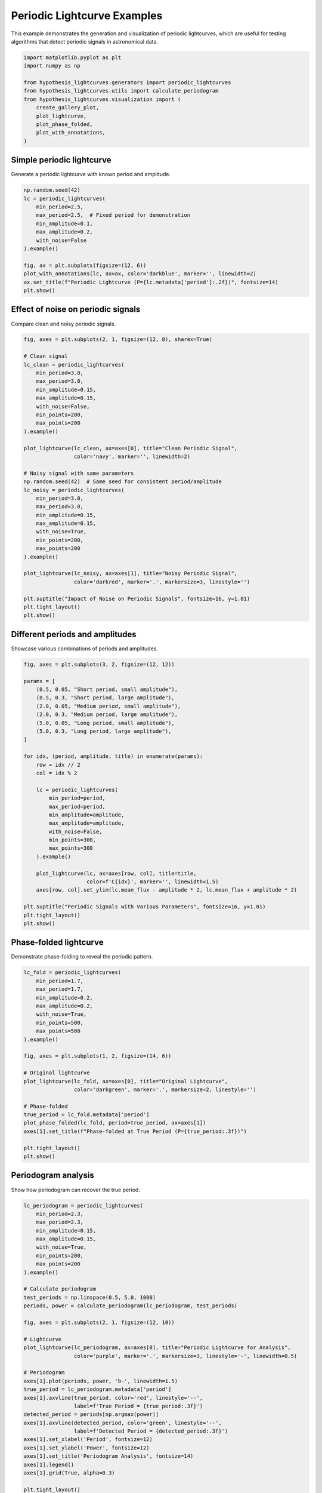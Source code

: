 
.. DO NOT EDIT.
.. THIS FILE WAS AUTOMATICALLY GENERATED BY SPHINX-GALLERY.
.. TO MAKE CHANGES, EDIT THE SOURCE PYTHON FILE:
.. "auto_examples/plot_periodic_signals.py"
.. LINE NUMBERS ARE GIVEN BELOW.

.. only:: html

    .. note::
        :class: sphx-glr-download-link-note

        :ref:`Go to the end <sphx_glr_download_auto_examples_plot_periodic_signals.py>`
        to download the full example code.

.. rst-class:: sphx-glr-example-title

.. _sphx_glr_auto_examples_plot_periodic_signals.py:


Periodic Lightcurve Examples
=============================

This example demonstrates the generation and visualization of periodic lightcurves,
which are useful for testing algorithms that detect periodic signals in astronomical data.

.. GENERATED FROM PYTHON SOURCE LINES 8-21

.. code-block:: Python


    import matplotlib.pyplot as plt
    import numpy as np

    from hypothesis_lightcurves.generators import periodic_lightcurves
    from hypothesis_lightcurves.utils import calculate_periodogram
    from hypothesis_lightcurves.visualization import (
        create_gallery_plot,
        plot_lightcurve,
        plot_phase_folded,
        plot_with_annotations,
    )








.. GENERATED FROM PYTHON SOURCE LINES 22-25

Simple periodic lightcurve
---------------------------
Generate a periodic lightcurve with known period and amplitude.

.. GENERATED FROM PYTHON SOURCE LINES 25-40

.. code-block:: Python


    np.random.seed(42)
    lc = periodic_lightcurves(
        min_period=2.5,
        max_period=2.5,  # Fixed period for demonstration
        min_amplitude=0.1,
        max_amplitude=0.2,
        with_noise=False
    ).example()

    fig, ax = plt.subplots(figsize=(12, 6))
    plot_with_annotations(lc, ax=ax, color='darkblue', marker='', linewidth=2)
    ax.set_title(f"Periodic Lightcurve (P={lc.metadata['period']:.2f})", fontsize=14)
    plt.show()




.. image-sg:: /auto_examples/images/sphx_glr_plot_periodic_signals_001.png
   :alt: Periodic Lightcurve (P=2.50)
   :srcset: /auto_examples/images/sphx_glr_plot_periodic_signals_001.png
   :class: sphx-glr-single-img


.. rst-class:: sphx-glr-script-out

 .. code-block:: none

    /home/williamfong/Documents/Projects/lightcurve-hypothesis/docs/source/examples/plot_periodic_signals.py:33: NonInteractiveExampleWarning: The `.example()` method is good for exploring strategies, but should only be used interactively.  We recommend using `@given` for tests - it performs better, saves and replays failures to avoid flakiness, and reports minimal examples. (strategy: periodic_lightcurves(min_period=2.5, max_period=2.5, min_amplitude=0.1, max_amplitude=0.2, with_noise=False))
      ).example()




.. GENERATED FROM PYTHON SOURCE LINES 41-44

Effect of noise on periodic signals
------------------------------------
Compare clean and noisy periodic signals.

.. GENERATED FROM PYTHON SOURCE LINES 44-80

.. code-block:: Python


    fig, axes = plt.subplots(2, 1, figsize=(12, 8), sharex=True)

    # Clean signal
    lc_clean = periodic_lightcurves(
        min_period=3.0,
        max_period=3.0,
        min_amplitude=0.15,
        max_amplitude=0.15,
        with_noise=False,
        min_points=200,
        max_points=200
    ).example()

    plot_lightcurve(lc_clean, ax=axes[0], title="Clean Periodic Signal",
                    color='navy', marker='', linewidth=2)

    # Noisy signal with same parameters
    np.random.seed(42)  # Same seed for consistent period/amplitude
    lc_noisy = periodic_lightcurves(
        min_period=3.0,
        max_period=3.0,
        min_amplitude=0.15,
        max_amplitude=0.15,
        with_noise=True,
        min_points=200,
        max_points=200
    ).example()

    plot_lightcurve(lc_noisy, ax=axes[1], title="Noisy Periodic Signal",
                    color='darkred', marker='.', markersize=3, linestyle='')

    plt.suptitle("Impact of Noise on Periodic Signals", fontsize=16, y=1.01)
    plt.tight_layout()
    plt.show()




.. image-sg:: /auto_examples/images/sphx_glr_plot_periodic_signals_002.png
   :alt: Impact of Noise on Periodic Signals, Clean Periodic Signal, Noisy Periodic Signal
   :srcset: /auto_examples/images/sphx_glr_plot_periodic_signals_002.png
   :class: sphx-glr-single-img


.. rst-class:: sphx-glr-script-out

 .. code-block:: none

    /home/williamfong/Documents/Projects/lightcurve-hypothesis/docs/source/examples/plot_periodic_signals.py:56: NonInteractiveExampleWarning: The `.example()` method is good for exploring strategies, but should only be used interactively.  We recommend using `@given` for tests - it performs better, saves and replays failures to avoid flakiness, and reports minimal examples. (strategy: periodic_lightcurves(min_points=200, max_points=200, min_period=3.0, max_period=3.0, min_amplitude=0.15, max_amplitude=0.15, with_noise=False))
      ).example()
    /home/williamfong/Documents/Projects/lightcurve-hypothesis/docs/source/examples/plot_periodic_signals.py:71: NonInteractiveExampleWarning: The `.example()` method is good for exploring strategies, but should only be used interactively.  We recommend using `@given` for tests - it performs better, saves and replays failures to avoid flakiness, and reports minimal examples. (strategy: periodic_lightcurves(min_points=200, max_points=200, min_period=3.0, max_period=3.0, min_amplitude=0.15, max_amplitude=0.15))
      ).example()




.. GENERATED FROM PYTHON SOURCE LINES 81-84

Different periods and amplitudes
---------------------------------
Showcase various combinations of periods and amplitudes.

.. GENERATED FROM PYTHON SOURCE LINES 84-118

.. code-block:: Python


    fig, axes = plt.subplots(3, 2, figsize=(12, 12))

    params = [
        (0.5, 0.05, "Short period, small amplitude"),
        (0.5, 0.3, "Short period, large amplitude"),
        (2.0, 0.05, "Medium period, small amplitude"),
        (2.0, 0.3, "Medium period, large amplitude"),
        (5.0, 0.05, "Long period, small amplitude"),
        (5.0, 0.3, "Long period, large amplitude"),
    ]

    for idx, (period, amplitude, title) in enumerate(params):
        row = idx // 2
        col = idx % 2

        lc = periodic_lightcurves(
            min_period=period,
            max_period=period,
            min_amplitude=amplitude,
            max_amplitude=amplitude,
            with_noise=False,
            min_points=300,
            max_points=300
        ).example()

        plot_lightcurve(lc, ax=axes[row, col], title=title,
                        color=f'C{idx}', marker='', linewidth=1.5)
        axes[row, col].set_ylim(lc.mean_flux - amplitude * 2, lc.mean_flux + amplitude * 2)

    plt.suptitle("Periodic Signals with Various Parameters", fontsize=16, y=1.01)
    plt.tight_layout()
    plt.show()




.. image-sg:: /auto_examples/images/sphx_glr_plot_periodic_signals_003.png
   :alt: Periodic Signals with Various Parameters, Short period, small amplitude, Short period, large amplitude, Medium period, small amplitude, Medium period, large amplitude, Long period, small amplitude, Long period, large amplitude
   :srcset: /auto_examples/images/sphx_glr_plot_periodic_signals_003.png
   :class: sphx-glr-single-img


.. rst-class:: sphx-glr-script-out

 .. code-block:: none

    /home/williamfong/Documents/Projects/lightcurve-hypothesis/docs/source/examples/plot_periodic_signals.py:108: NonInteractiveExampleWarning: The `.example()` method is good for exploring strategies, but should only be used interactively.  We recommend using `@given` for tests - it performs better, saves and replays failures to avoid flakiness, and reports minimal examples. (strategy: periodic_lightcurves(min_points=300, max_points=300, min_period=0.5, max_period=0.5, min_amplitude=0.05, max_amplitude=0.05, with_noise=False))
      ).example()
    /home/williamfong/Documents/Projects/lightcurve-hypothesis/docs/source/examples/plot_periodic_signals.py:108: NonInteractiveExampleWarning: The `.example()` method is good for exploring strategies, but should only be used interactively.  We recommend using `@given` for tests - it performs better, saves and replays failures to avoid flakiness, and reports minimal examples. (strategy: periodic_lightcurves(min_points=300, max_points=300, min_period=0.5, max_period=0.5, min_amplitude=0.3, max_amplitude=0.3, with_noise=False))
      ).example()
    /home/williamfong/Documents/Projects/lightcurve-hypothesis/docs/source/examples/plot_periodic_signals.py:108: NonInteractiveExampleWarning: The `.example()` method is good for exploring strategies, but should only be used interactively.  We recommend using `@given` for tests - it performs better, saves and replays failures to avoid flakiness, and reports minimal examples. (strategy: periodic_lightcurves(min_points=300, max_points=300, min_period=2.0, max_period=2.0, min_amplitude=0.05, max_amplitude=0.05, with_noise=False))
      ).example()
    /home/williamfong/Documents/Projects/lightcurve-hypothesis/docs/source/examples/plot_periodic_signals.py:108: NonInteractiveExampleWarning: The `.example()` method is good for exploring strategies, but should only be used interactively.  We recommend using `@given` for tests - it performs better, saves and replays failures to avoid flakiness, and reports minimal examples. (strategy: periodic_lightcurves(min_points=300, max_points=300, min_period=2.0, max_period=2.0, min_amplitude=0.3, max_amplitude=0.3, with_noise=False))
      ).example()
    /home/williamfong/Documents/Projects/lightcurve-hypothesis/docs/source/examples/plot_periodic_signals.py:108: NonInteractiveExampleWarning: The `.example()` method is good for exploring strategies, but should only be used interactively.  We recommend using `@given` for tests - it performs better, saves and replays failures to avoid flakiness, and reports minimal examples. (strategy: periodic_lightcurves(min_points=300, max_points=300, min_period=5.0, max_period=5.0, min_amplitude=0.05, max_amplitude=0.05, with_noise=False))
      ).example()
    /home/williamfong/Documents/Projects/lightcurve-hypothesis/docs/source/examples/plot_periodic_signals.py:108: NonInteractiveExampleWarning: The `.example()` method is good for exploring strategies, but should only be used interactively.  We recommend using `@given` for tests - it performs better, saves and replays failures to avoid flakiness, and reports minimal examples. (strategy: periodic_lightcurves(min_points=300, max_points=300, min_period=5.0, max_period=5.0, min_amplitude=0.3, max_amplitude=0.3, with_noise=False))
      ).example()




.. GENERATED FROM PYTHON SOURCE LINES 119-122

Phase-folded lightcurve
------------------------
Demonstrate phase-folding to reveal the periodic pattern.

.. GENERATED FROM PYTHON SOURCE LINES 122-147

.. code-block:: Python


    lc_fold = periodic_lightcurves(
        min_period=1.7,
        max_period=1.7,
        min_amplitude=0.2,
        max_amplitude=0.2,
        with_noise=True,
        min_points=500,
        max_points=500
    ).example()

    fig, axes = plt.subplots(1, 2, figsize=(14, 6))

    # Original lightcurve
    plot_lightcurve(lc_fold, ax=axes[0], title="Original Lightcurve",
                    color='darkgreen', marker='.', markersize=2, linestyle='')

    # Phase-folded
    true_period = lc_fold.metadata['period']
    plot_phase_folded(lc_fold, period=true_period, ax=axes[1])
    axes[1].set_title(f"Phase-folded at True Period (P={true_period:.3f})")

    plt.tight_layout()
    plt.show()




.. image-sg:: /auto_examples/images/sphx_glr_plot_periodic_signals_004.png
   :alt: Original Lightcurve, Phase-folded at True Period (P=1.700)
   :srcset: /auto_examples/images/sphx_glr_plot_periodic_signals_004.png
   :class: sphx-glr-single-img


.. rst-class:: sphx-glr-script-out

 .. code-block:: none

    /home/williamfong/Documents/Projects/lightcurve-hypothesis/docs/source/examples/plot_periodic_signals.py:131: NonInteractiveExampleWarning: The `.example()` method is good for exploring strategies, but should only be used interactively.  We recommend using `@given` for tests - it performs better, saves and replays failures to avoid flakiness, and reports minimal examples. (strategy: periodic_lightcurves(min_points=500, max_points=500, min_period=1.7, max_period=1.7, min_amplitude=0.2, max_amplitude=0.2))
      ).example()




.. GENERATED FROM PYTHON SOURCE LINES 148-151

Periodogram analysis
---------------------
Show how periodogram can recover the true period.

.. GENERATED FROM PYTHON SOURCE LINES 151-189

.. code-block:: Python


    lc_periodogram = periodic_lightcurves(
        min_period=2.3,
        max_period=2.3,
        min_amplitude=0.15,
        max_amplitude=0.15,
        with_noise=True,
        min_points=200,
        max_points=200
    ).example()

    # Calculate periodogram
    test_periods = np.linspace(0.5, 5.0, 1000)
    periods, power = calculate_periodogram(lc_periodogram, test_periods)

    fig, axes = plt.subplots(2, 1, figsize=(12, 10))

    # Lightcurve
    plot_lightcurve(lc_periodogram, ax=axes[0], title="Periodic Lightcurve for Analysis",
                    color='purple', marker='.', markersize=3, linestyle='-', linewidth=0.5)

    # Periodogram
    axes[1].plot(periods, power, 'b-', linewidth=1.5)
    true_period = lc_periodogram.metadata['period']
    axes[1].axvline(true_period, color='red', linestyle='--',
                    label=f'True Period = {true_period:.3f}')
    detected_period = periods[np.argmax(power)]
    axes[1].axvline(detected_period, color='green', linestyle='--',
                    label=f'Detected Period = {detected_period:.3f}')
    axes[1].set_xlabel('Period', fontsize=12)
    axes[1].set_ylabel('Power', fontsize=12)
    axes[1].set_title('Periodogram Analysis', fontsize=14)
    axes[1].legend()
    axes[1].grid(True, alpha=0.3)

    plt.tight_layout()
    plt.show()




.. image-sg:: /auto_examples/images/sphx_glr_plot_periodic_signals_005.png
   :alt: Periodic Lightcurve for Analysis, Periodogram Analysis
   :srcset: /auto_examples/images/sphx_glr_plot_periodic_signals_005.png
   :class: sphx-glr-single-img


.. rst-class:: sphx-glr-script-out

 .. code-block:: none

    /home/williamfong/Documents/Projects/lightcurve-hypothesis/docs/source/examples/plot_periodic_signals.py:160: NonInteractiveExampleWarning: The `.example()` method is good for exploring strategies, but should only be used interactively.  We recommend using `@given` for tests - it performs better, saves and replays failures to avoid flakiness, and reports minimal examples. (strategy: periodic_lightcurves(min_points=200, max_points=200, min_period=2.3, max_period=2.3, min_amplitude=0.15, max_amplitude=0.15))
      ).example()




.. GENERATED FROM PYTHON SOURCE LINES 190-193

Gallery of periodic lightcurves
--------------------------------
Show diversity of periodic lightcurves that can be generated.

.. GENERATED FROM PYTHON SOURCE LINES 193-206

.. code-block:: Python


    fig = create_gallery_plot(
        n_examples=9,
        generator_func=periodic_lightcurves,
        title="Gallery of Periodic Lightcurves",
        figsize=(15, 10),
        seed=456,
        min_period=0.5,
        max_period=5.0,
        with_noise=True
    )
    plt.show()




.. image-sg:: /auto_examples/images/sphx_glr_plot_periodic_signals_006.png
   :alt: Gallery of Periodic Lightcurves, Example 1, Example 2, Example 3, Example 4, Example 5, Example 6, Example 7, Example 8, Example 9
   :srcset: /auto_examples/images/sphx_glr_plot_periodic_signals_006.png
   :class: sphx-glr-single-img


.. rst-class:: sphx-glr-script-out

 .. code-block:: none

    /home/williamfong/Documents/Projects/lightcurve-hypothesis/src/hypothesis_lightcurves/visualization.py:303: NonInteractiveExampleWarning: The `.example()` method is good for exploring strategies, but should only be used interactively.  We recommend using `@given` for tests - it performs better, saves and replays failures to avoid flakiness, and reports minimal examples. (strategy: periodic_lightcurves(min_period=0.5, max_period=5.0))
      examples = [strategy.example() for _ in range(n_examples)]




.. GENERATED FROM PYTHON SOURCE LINES 207-210

Multi-period comparison
------------------------
Compare lightcurves with different periods side by side.

.. GENERATED FROM PYTHON SOURCE LINES 210-232

.. code-block:: Python


    periods_to_compare = [0.5, 1.0, 2.0, 4.0]
    fig, axes = plt.subplots(len(periods_to_compare), 1, figsize=(12, 10), sharex=True)

    for i, period in enumerate(periods_to_compare):
        lc = periodic_lightcurves(
            min_period=period,
            max_period=period,
            min_amplitude=0.1,
            max_amplitude=0.1,
            with_noise=False,
            min_points=500,
            max_points=500
        ).example()

        plot_lightcurve(lc, ax=axes[i], color=f'C{i}', marker='', linewidth=1.5)
        axes[i].set_title(f'Period = {period:.1f}', fontsize=12)
        axes[i].set_ylabel('Flux', fontsize=10)

    axes[-1].set_xlabel('Time', fontsize=12)
    plt.suptitle('Comparison of Different Periods', fontsize=16, y=1.01)
    plt.tight_layout()
    plt.show()


.. image-sg:: /auto_examples/images/sphx_glr_plot_periodic_signals_007.png
   :alt: Comparison of Different Periods, Period = 0.5, Period = 1.0, Period = 2.0, Period = 4.0
   :srcset: /auto_examples/images/sphx_glr_plot_periodic_signals_007.png
   :class: sphx-glr-single-img


.. rst-class:: sphx-glr-script-out

 .. code-block:: none

    /home/williamfong/Documents/Projects/lightcurve-hypothesis/docs/source/examples/plot_periodic_signals.py:223: NonInteractiveExampleWarning: The `.example()` method is good for exploring strategies, but should only be used interactively.  We recommend using `@given` for tests - it performs better, saves and replays failures to avoid flakiness, and reports minimal examples. (strategy: periodic_lightcurves(min_points=500, max_points=500, min_period=0.5, max_period=0.5, min_amplitude=0.1, max_amplitude=0.1, with_noise=False))
      ).example()
    /home/williamfong/Documents/Projects/lightcurve-hypothesis/docs/source/examples/plot_periodic_signals.py:223: NonInteractiveExampleWarning: The `.example()` method is good for exploring strategies, but should only be used interactively.  We recommend using `@given` for tests - it performs better, saves and replays failures to avoid flakiness, and reports minimal examples. (strategy: periodic_lightcurves(min_points=500, max_points=500, min_period=1.0, max_period=1.0, min_amplitude=0.1, max_amplitude=0.1, with_noise=False))
      ).example()
    /home/williamfong/Documents/Projects/lightcurve-hypothesis/docs/source/examples/plot_periodic_signals.py:223: NonInteractiveExampleWarning: The `.example()` method is good for exploring strategies, but should only be used interactively.  We recommend using `@given` for tests - it performs better, saves and replays failures to avoid flakiness, and reports minimal examples. (strategy: periodic_lightcurves(min_points=500, max_points=500, min_period=2.0, max_period=2.0, min_amplitude=0.1, max_amplitude=0.1, with_noise=False))
      ).example()
    /home/williamfong/Documents/Projects/lightcurve-hypothesis/docs/source/examples/plot_periodic_signals.py:223: NonInteractiveExampleWarning: The `.example()` method is good for exploring strategies, but should only be used interactively.  We recommend using `@given` for tests - it performs better, saves and replays failures to avoid flakiness, and reports minimal examples. (strategy: periodic_lightcurves(min_points=500, max_points=500, min_period=4.0, max_period=4.0, min_amplitude=0.1, max_amplitude=0.1, with_noise=False))
      ).example()





.. rst-class:: sphx-glr-timing

   **Total running time of the script:** (0 minutes 1.288 seconds)


.. _sphx_glr_download_auto_examples_plot_periodic_signals.py:

.. only:: html

  .. container:: sphx-glr-footer sphx-glr-footer-example

    .. container:: sphx-glr-download sphx-glr-download-jupyter

      :download:`Download Jupyter notebook: plot_periodic_signals.ipynb <plot_periodic_signals.ipynb>`

    .. container:: sphx-glr-download sphx-glr-download-python

      :download:`Download Python source code: plot_periodic_signals.py <plot_periodic_signals.py>`

    .. container:: sphx-glr-download sphx-glr-download-zip

      :download:`Download zipped: plot_periodic_signals.zip <plot_periodic_signals.zip>`

